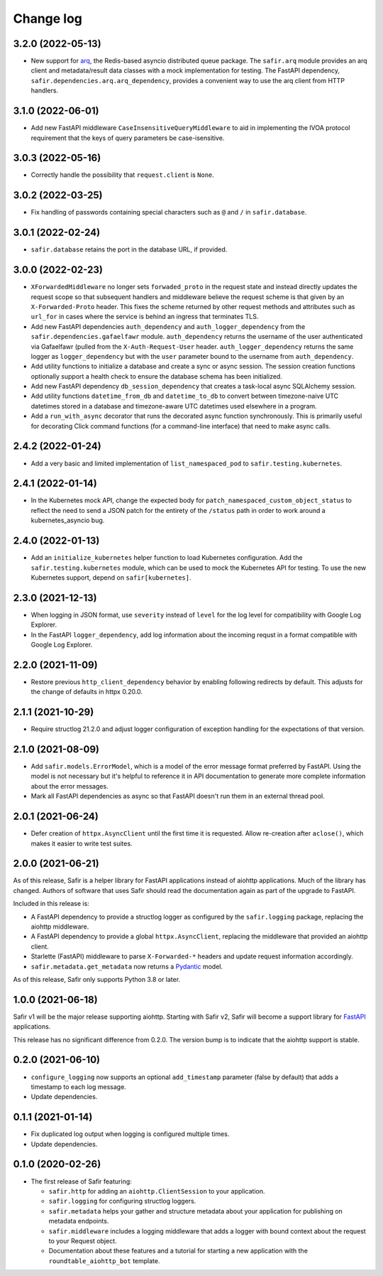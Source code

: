##########
Change log
##########

.. Headline template:
   X.Y.Z (YYYY-MM-DD)

3.2.0 (2022-05-13)
==================

- New support for `arq <https://arq-docs.helpmanual.io>`__, the Redis-based asyncio distributed queue package.
  The ``safir.arq`` module provides an arq client and metadata/result data classes with a mock implementation for testing.
  The FastAPI dependency, ``safir.dependencies.arq.arq_dependency``, provides a convenient way to use the arq client from HTTP handlers.

3.1.0 (2022-06-01)
==================

- Add new FastAPI middleware ``CaseInsensitiveQueryMiddleware`` to aid in implementing the IVOA protocol requirement that the keys of query parameters be case-isensitive.

3.0.3 (2022-05-16)
==================

- Correctly handle the possibility that ``request.client`` is ``None``.

3.0.2 (2022-03-25)
==================

- Fix handling of passwords containing special characters such as ``@`` and ``/`` in ``safir.database``.

3.0.1 (2022-02-24)
==================

- ``safir.database`` retains the port in the database URL, if provided.

3.0.0 (2022-02-23)
==================

- ``XForwardedMiddleware`` no longer sets ``forwaded_proto`` in the request state and instead directly updates the request scope so that subsequent handlers and middleware believe the request scheme is that given by an ``X-Forwarded-Proto`` header.
  This fixes the scheme returned by other request methods and attributes such as ``url_for`` in cases where the service is behind an ingress that terminates TLS.
- Add new FastAPI dependencies ``auth_dependency`` and ``auth_logger_dependency`` from the ``safir.dependencies.gafaelfawr`` module.
  ``auth_dependency`` returns the username of the user authenticated via Gafaelfawr (pulled from the ``X-Auth-Request-User`` header.
  ``auth_logger_dependency`` returns the same logger as ``logger_dependency`` but with the ``user`` parameter bound to the username from ``auth_dependency``.
- Add utility functions to initialize a database and create a sync or async session.
  The session creation functions optionally support a health check to ensure the database schema has been initialized.
- Add new FastAPI dependency ``db_session_dependency`` that creates a task-local async SQLAlchemy session.
- Add utility functions ``datetime_from_db`` and ``datetime_to_db`` to convert between timezone-naive UTC datetimes stored in a database and timezone-aware UTC datetimes used elsewhere in a program.
- Add a ``run_with_async`` decorator that runs the decorated async function synchronously.
  This is primarily useful for decorating Click command functions (for a command-line interface) that need to make async calls.

2.4.2 (2022-01-24)
==================

- Add a very basic and limited implementation of ``list_namespaced_pod`` to ``safir.testing.kubernetes``.

2.4.1 (2022-01-14)
==================

- In the Kubernetes mock API, change the expected body for ``patch_namespaced_custom_object_status`` to reflect the need to send a JSON patch for the entirety of the ``/status`` path in order to work around a kubernetes_asyncio bug.

2.4.0 (2022-01-13)
==================

- Add an ``initialize_kubernetes`` helper function to load Kubernetes configuration.
  Add the ``safir.testing.kubernetes`` module, which can be used to mock the Kubernetes API for testing.
  To use the new Kubernetes support, depend on ``safir[kubernetes]``.

2.3.0 (2021-12-13)
==================

- When logging in JSON format, use ``severity`` instead of ``level`` for the log level for compatibility with Google Log Explorer.
- In the FastAPI ``logger_dependency``, add log information about the incoming requst in a format compatible with Google Log Explorer.

2.2.0 (2021-11-09)
==================

- Restore previous ``http_client_dependency`` behavior by enabling following redirects by default.
  This adjusts for the change of defaults in httpx 0.20.0.

2.1.1 (2021-10-29)
==================

- Require structlog 21.2.0 and adjust logger configuration of exception handling for the expectations of that version.

2.1.0 (2021-08-09)
==================

- Add ``safir.models.ErrorModel``, which is a model of the error message format preferred by FastAPI.
  Using the model is not necessary but it's helpful to reference it in API documentation to generate more complete information about the error messages.
- Mark all FastAPI dependencies as async so that FastAPI doesn't run them in an external thread pool.

2.0.1 (2021-06-24)
==================

- Defer creation of ``httpx.AsyncClient`` until the first time it is requested.
  Allow re-creation after ``aclose()``, which makes it easier to write test suites.

2.0.0 (2021-06-21)
==================

As of this release, Safir is a helper library for FastAPI applications instead of aiohttp applications.
Much of the library has changed.
Authors of software that uses Safir should read the documentation again as part of the upgrade to FastAPI.

Included in this release is:

- A FastAPI dependency to provide a structlog logger as configured by the ``safir.logging`` package, replacing the aiohttp middleware.
- A FastAPI dependency to provide a global ``httpx.AsyncClient``, replacing the middleware that provided an aiohttp client.
- Starlette (FastAPI) middleware to parse ``X-Forwarded-*`` headers and update request information accordingly.
- ``safir.metadata.get_metadata`` now returns a Pydantic_ model.

.. _Pydantic: https://pydantic-docs.helpmanual.io/

As of this release, Safir only supports Python 3.8 or later.

1.0.0 (2021-06-18)
==================

Safir v1 will be the major release supporting aiohttp.
Starting with Safir v2, Safir will become a support library for FastAPI_ applications.

.. _FastAPI: https://fastapi.tiangolo.com/

This release has no significant difference from 0.2.0.
The version bump is to indicate that the aiohttp support is stable.

0.2.0 (2021-06-10)
==================

- ``configure_logging`` now supports an optional ``add_timestamp`` parameter (false by default) that adds a timestamp to each log message.
- Update dependencies.

0.1.1 (2021-01-14)
==================

- Fix duplicated log output when logging is configured multiple times.
- Update dependencies.

0.1.0 (2020-02-26)
==================

- The first release of Safir featuring:
  
  - ``safir.http`` for adding an ``aiohttp.ClientSession`` to your application.
  - ``safir.logging`` for configuring structlog loggers.
  - ``safir.metadata`` helps your gather and structure metadata about your application for publishing on metadata endpoints.
  - ``safir.middleware`` includes a logging middleware that adds a logger with bound context about the request to your Request object.
  - Documentation about these features and a tutorial for starting a new application with the ``roundtable_aiohttp_bot`` template.
